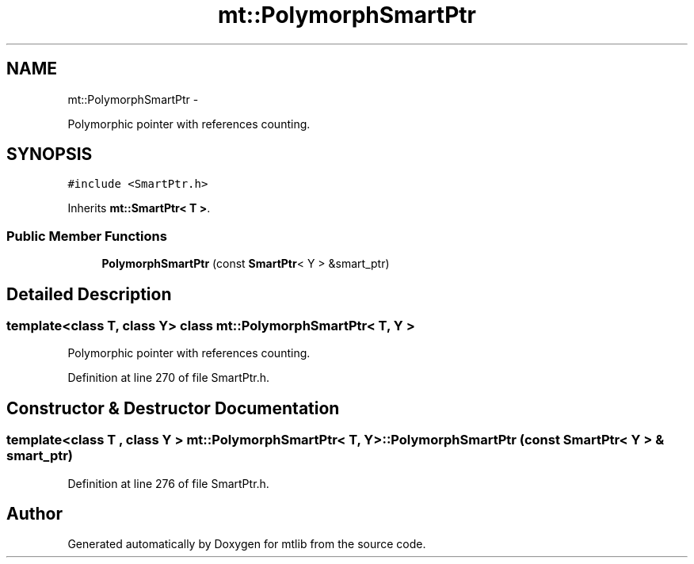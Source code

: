 .TH "mt::PolymorphSmartPtr" 3 "Fri Jan 21 2011" "mtlib" \" -*- nroff -*-
.ad l
.nh
.SH NAME
mt::PolymorphSmartPtr \- 
.PP
Polymorphic pointer with references counting.  

.SH SYNOPSIS
.br
.PP
.PP
\fC#include <SmartPtr.h>\fP
.PP
Inherits \fBmt::SmartPtr< T >\fP.
.SS "Public Member Functions"

.in +1c
.ti -1c
.RI "\fBPolymorphSmartPtr\fP (const \fBSmartPtr\fP< Y > &smart_ptr)"
.br
.in -1c
.SH "Detailed Description"
.PP 

.SS "template<class T, class Y> class mt::PolymorphSmartPtr< T, Y >"
Polymorphic pointer with references counting. 
.PP
Definition at line 270 of file SmartPtr.h.
.SH "Constructor & Destructor Documentation"
.PP 
.SS "template<class T , class Y > \fBmt::PolymorphSmartPtr\fP< T, Y >::\fBPolymorphSmartPtr\fP (const \fBSmartPtr\fP< Y > & smart_ptr)"
.PP
Definition at line 276 of file SmartPtr.h.

.SH "Author"
.PP 
Generated automatically by Doxygen for mtlib from the source code.
